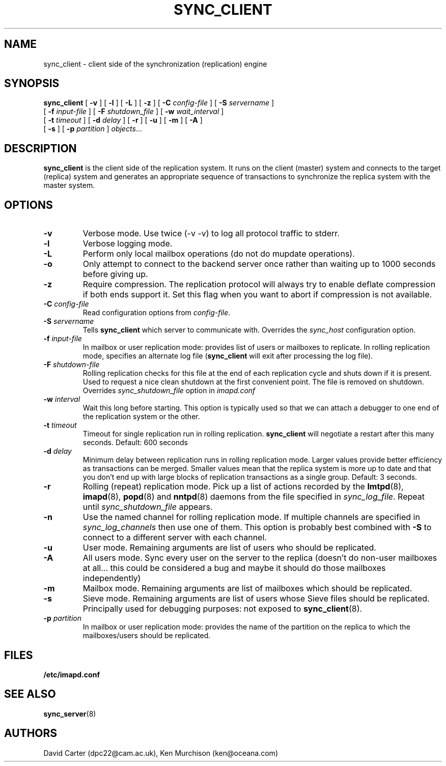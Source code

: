 .\" -*- nroff -*-
.TH SYNC_CLIENT 8 "Project Cyrus" CMU
.\"
.\" Copyright (c) 1994-2008 Carnegie Mellon University.  All rights reserved.
.\"
.\" Redistribution and use in source and binary forms, with or without
.\" modification, are permitted provided that the following conditions
.\" are met:
.\"
.\" 1. Redistributions of source code must retain the above copyright
.\"    notice, this list of conditions and the following disclaimer.
.\"
.\" 2. Redistributions in binary form must reproduce the above copyright
.\"    notice, this list of conditions and the following disclaimer in
.\"    the documentation and/or other materials provided with the
.\"    distribution.
.\"
.\" 3. The name "Carnegie Mellon University" must not be used to
.\"    endorse or promote products derived from this software without
.\"    prior written permission. For permission or any legal
.\"    details, please contact
.\"      Carnegie Mellon University
.\"      Center for Technology Transfer and Enterprise Creation
.\"      4615 Forbes Avenue
.\"      Suite 302
.\"      Pittsburgh, PA  15213
.\"      (412) 268-7393, fax: (412) 268-7395
.\"      innovation@andrew.cmu.edu
.\"
.\" 4. Redistributions of any form whatsoever must retain the following
.\"    acknowledgment:
.\"    "This product includes software developed by Computing Services
.\"     at Carnegie Mellon University (http://www.cmu.edu/computing/)."
.\"
.\" CARNEGIE MELLON UNIVERSITY DISCLAIMS ALL WARRANTIES WITH REGARD TO
.\" THIS SOFTWARE, INCLUDING ALL IMPLIED WARRANTIES OF MERCHANTABILITY
.\" AND FITNESS, IN NO EVENT SHALL CARNEGIE MELLON UNIVERSITY BE LIABLE
.\" FOR ANY SPECIAL, INDIRECT OR CONSEQUENTIAL DAMAGES OR ANY DAMAGES
.\" WHATSOEVER RESULTING FROM LOSS OF USE, DATA OR PROFITS, WHETHER IN
.\" AN ACTION OF CONTRACT, NEGLIGENCE OR OTHER TORTIOUS ACTION, ARISING
.\" OUT OF OR IN CONNECTION WITH THE USE OR PERFORMANCE OF THIS SOFTWARE.
.SH NAME
sync_client \- client side of the synchronization (replication) engine
.SH SYNOPSIS
.B sync_client
[
.B \-v
]
[
.B \-l
]
[
.B \-L
]
[
.B \-z
]
[
.B \-C
.I config-file
]
[
.B \-S
.I servername
]
.br
            [
.B \-f
.I input-file
]
[
.B \-F
.I shutdown_file
]
[
.B \-w
.I wait_interval
]
.br
            [
.B \-t
.I timeout
]
[
.B \-d
.I delay
]
[
.B \-r
]
[
.B \-u
]
[
.B \-m
]
[
.B \-A
]
.br
            [
.B \-s
]
[
.B \-p
.I partition
]
.IR objects ...

.SH DESCRIPTION
.B sync_client
is the client side of the replication system.  It runs on the client
(master) system and connects to the target (replica) system and
generates an appropriate sequence of transactions to synchronize the
replica system with the master system.
.SH OPTIONS
.TP
.BI \-v
Verbose mode.  Use twice (-v -v) to log all protocol traffic to stderr.
.TP
.BI \-l
Verbose logging mode.
.TP
.BI \-L
Perform only local mailbox operations (do not do mupdate operations).
.TP
.BI \-o
Only attempt to connect to the backend server once rather than waiting
up to 1000 seconds before giving up.
.TP
.BI \-z
Require compression.
The replication protocol will always try to enable deflate compression if
both ends support it.  Set this flag when you want to abort if compression
is not available.
.TP
.BI \-C " config-file"
Read configuration options from \fIconfig-file\fR.
.TP
.BI \-S " servername"
Tells
.B sync_client
which server to communicate with.  Overrides the \fIsync_host\fR
configuration option.
.TP
.BI \-f " input-file"
In mailbox or user replication mode: provides list of users or mailboxes
to replicate.  In rolling replication mode, specifies an alternate log
file
.RB ( sync_client
will exit after processing the log file).
.TP
.BI \-F " shutdown-file"
Rolling replication checks for this file at the end of each replication
cycle and shuts down if it is present. Used to request a nice clean shutdown
at the first convenient point. The file is removed on shutdown.
Overrides
.I sync_shutdown_file
option in
.I imapd.conf
.TP
.BI \-w " interval"
Wait this long before starting. This option is typically used so that we can attach a
debugger to one end of the replication system or the other.
.TP
.BI \-t " timeout"
Timeout for single replication run in rolling replication.
.B sync_client
will negotiate a restart after this many seconds. Default: 600 seconds
.TP
.BI \-d " delay"
Minimum delay between replication runs in rolling replication mode.
Larger values provide better efficiency as transactions can be merged.
Smaller values mean that the replica system is more up to date and that
you don't end up with large blocks of replication transactions as a single
group. Default: 3 seconds.
.TP
.BI \-r
Rolling (repeat) replication mode. Pick up a list of actions recorded by
the
.BR lmtpd "(8), " imapd "(8), " popd "(8) and " nntpd (8)
daemons from the file specified in
.IR sync_log_file .
Repeat until
.I sync_shutdown_file
appears.
.TP
.BI \-n
Use the named channel for rolling replication mode.  If multiple channels
are specified in
.I sync_log_channels
then use one of them.  This option is
probably best combined with
.B \-S
to connect to a different server with each channel.
.TP
.BI \-u
User mode.
Remaining arguments are list of users who should be replicated.
.TP
.BI \-A
All users mode.
Sync every user on the server to the replica (doesn't do non-user mailboxes
at all... this could be considered a bug and maybe it should do those mailboxes
independently)
.TP
.BI \-m
Mailbox mode.
Remaining arguments are list of mailboxes which should be replicated.
.TP
.BI \-s
Sieve mode.
Remaining arguments are list of users whose Sieve files should be replicated.
Principally used for debugging purposes: not exposed to
.BR sync_client (8).
.TP
.BI \-p " partition"
In mailbox or user replication mode: provides the name of the
partition on the replica to which the mailboxes/users should be replicated.
.SH FILES
.TP
.B /etc/imapd.conf
.SH SEE ALSO
.PP
\fBsync_server\fR(8)
.SH AUTHORS
David Carter (dpc22@cam.ac.uk), Ken Murchison (ken@oceana.com)
